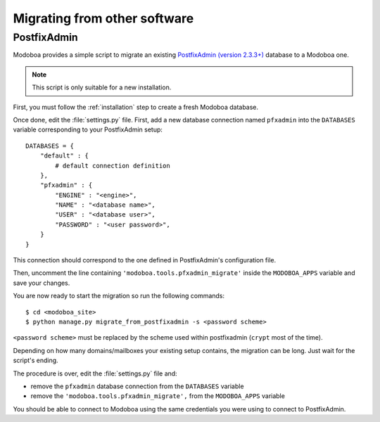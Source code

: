 #############################
Migrating from other software
#############################

************
PostfixAdmin
************

Modoboa provides a simple script to migrate an
existing `PostfixAdmin (version 2.3.3+)
<http://postfixadmin.sourceforge.net/>`_ database to a Modoboa one.

.. note::
   This script is only suitable for a new installation.

First, you must follow the :ref:`installation` step to create a fresh
Modoboa database.

Once done, edit the :file:`settings.py` file. First, add a new database
connection named ``pfxadmin`` into the ``DATABASES`` variable
corresponding to your PostfixAdmin setup::

  DATABASES = {
      "default" : {
          # default connection definition
      },
      "pfxadmin" : {
          "ENGINE" : "<engine>",
          "NAME" : "<database name>",
          "USER" : "<database user>",
          "PASSWORD" : "<user password>",
      }  
  }

This connection should correspond to the one defined in PostfixAdmin's
configuration file.

Then, uncomment the line containing
``'modoboa.tools.pfxadmin_migrate'`` inside the ``MODOBOA_APPS``
variable and save your changes.

You are now ready to start the migration so run the following commands::

  $ cd <modoboa_site>
  $ python manage.py migrate_from_postfixadmin -s <password scheme>

``<password scheme>`` must be replaced by the scheme used within
postfixadmin (``crypt`` most of the time).

Depending on how many domains/mailboxes your existing setup contains,
the migration can be long. Just wait for the script's ending.

The procedure is over, edit the :file:`settings.py` file and:

* remove the ``pfxadmin`` database connection from the ``DATABASES``
  variable
* remove the ``'modoboa.tools.pfxadmin_migrate',`` from the
  ``MODOBOA_APPS`` variable

You should be able to connect to Modoboa using the same credentials
you were using to connect to PostfixAdmin.
